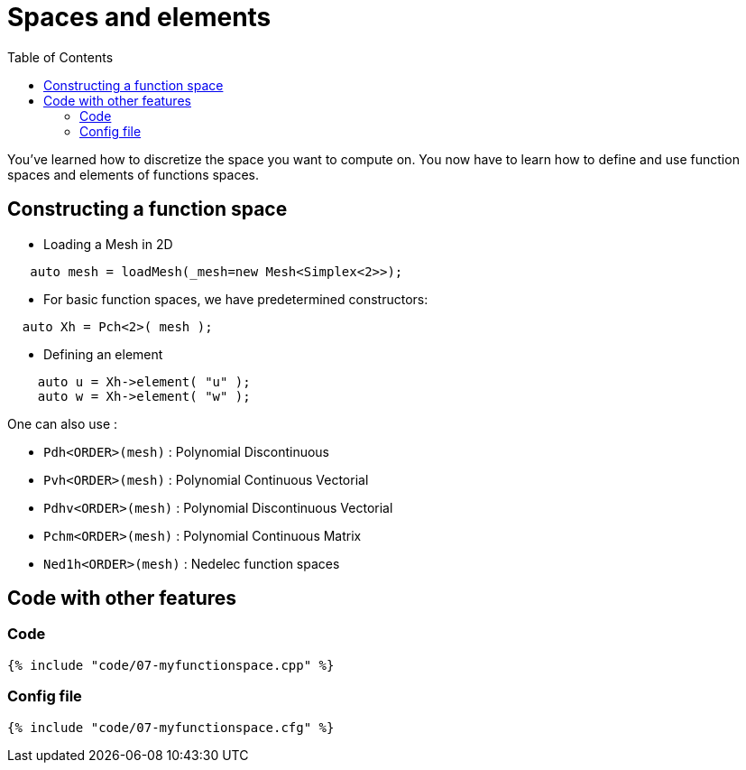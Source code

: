Spaces and elements
===================
:toc:
:toc-placement: macro
:toclevels: 2

toc::[]

You've learned how to discretize the space you want to compute on.
You now have to learn how to define and use function spaces and elements of functions spaces.

== Constructing a function space

- Loading a Mesh in 2D   

[source,c++]
----
   auto mesh = loadMesh(_mesh=new Mesh<Simplex<2>>);
----

- For basic function spaces, we have predetermined constructors:   
[source,c++]
----
  auto Xh = Pch<2>( mesh );
----   

- Defining an element   

[source,c++]
----
    auto u = Xh->element( "u" );
    auto w = Xh->element( "w" );
----

One can also use :

- `Pdh<ORDER>(mesh)` : Polynomial Discontinuous

- `Pvh<ORDER>(mesh)` : Polynomial Continuous Vectorial

- `Pdhv<ORDER>(mesh)` : Polynomial Discontinuous Vectorial

- `Pchm<ORDER>(mesh)` : Polynomial Continuous Matrix

- `Ned1h<ORDER>(mesh)` : Nedelec function spaces   
 
== Code with other features

=== Code

[source,c++]
----
{% include "code/07-myfunctionspace.cpp" %}
----

=== Config file

[source,c++]
----
{% include "code/07-myfunctionspace.cfg" %}
----
